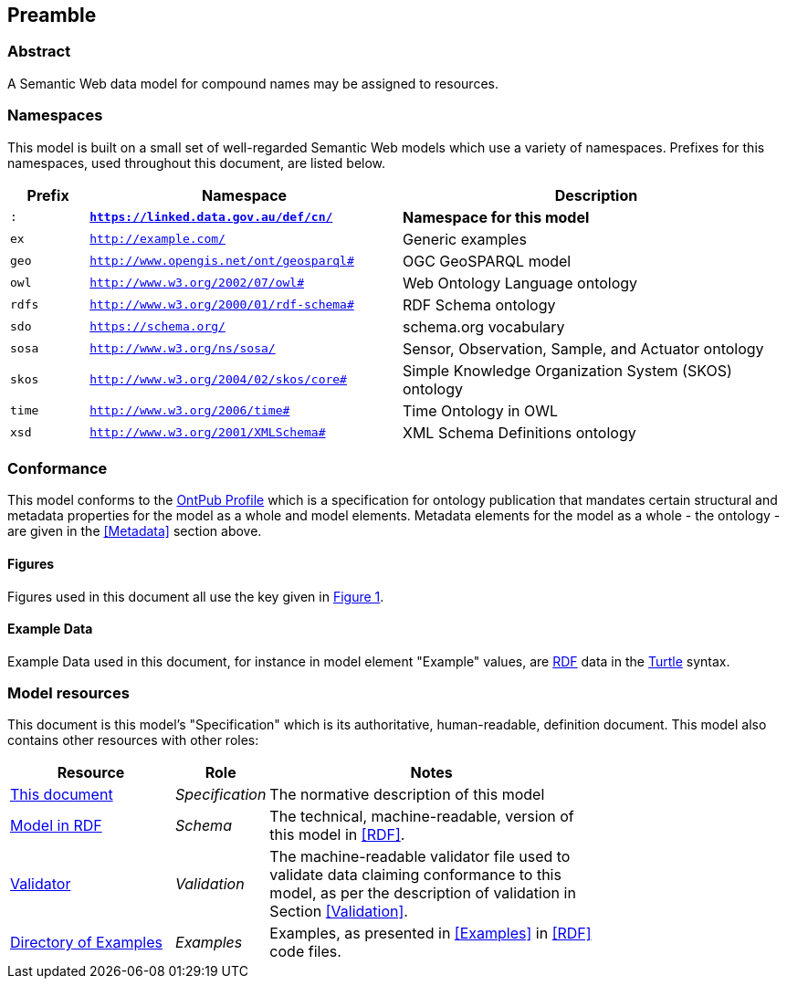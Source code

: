 == Preamble

=== Abstract

A Semantic Web data model for compound names may be assigned to resources.

=== Namespaces

This model is built on a small set of well-regarded Semantic Web models which use a variety of namespaces. Prefixes for this namespaces, used throughout this document, are listed below.

[width=100%, frame=none, grid=none, cols="1,4,5"]
|===
|Prefix | Namespace | Description

| `:` | `*https://linked.data.gov.au/def/cn/*` | *Namespace for this model*
| `ex` | `http://example.com/` | Generic examples
| `geo` | `http://www.opengis.net/ont/geosparql#` | OGC GeoSPARQL model
| `owl` | `http://www.w3.org/2002/07/owl#` | Web Ontology Language ontology
| `rdfs` | `http://www.w3.org/2000/01/rdf-schema#` | RDF Schema ontology
| `sdo` | `https://schema.org/` | schema.org vocabulary
| `sosa` | `http://www.w3.org/ns/sosa/` | Sensor, Observation, Sample, and Actuator ontology
| `skos` | `http://www.w3.org/2004/02/skos/core#` | Simple Knowledge Organization System (SKOS) ontology
| `time` | `http://www.w3.org/2006/time#` | Time Ontology in OWL
| `xsd` | `http://www.w3.org/2001/XMLSchema#` | XML Schema Definitions ontology
|===

=== Conformance

This model conforms to the https://w3id.org/profile/ontpub[OntPub Profile] which is a specification for ontology publication that mandates certain structural and metadata properties for the model as a whole and model elements. Metadata elements for the model as a whole - the ontology - are given in the <<Metadata>> section above.

==== Figures

Figures used in this document all use the key given in <<fig-overview, Figure 1>>.

==== Example Data
Example Data used in this document, for instance in model element "Example" values, are https://www.w3.org/RDF/[RDF] data in the https://www.w3.org/TR/turtle/[Turtle] syntax.

=== Model resources

This document is this model's "Specification" which is its authoritative, human-readable, definition document. This model also contains other resources with other roles:

[width="75%", cols="2,1,4"]
|===
| Resource | Role | Notes

| https://linked.data.gov.au/def/cn.ttl[This document] | _Specification_ | The normative description of this model
| https://linked.data.gov.au/def/cn[Model in RDF] | _Schema_ | The technical, machine-readable, version of this model in <<RDF>>.
| https://linked.data.gov.au/def/cn/validator.ttl[Validator] | _Validation_ | The machine-readable validator file used to validate data claiming conformance to this model, as per the description of validation in Section <<Validation>>.
| https://linked.data.gov.au/def/cn/examples[Directory of Examples] | _Examples_ | Examples, as presented in <<Examples>> in <<RDF>> code files.
|===